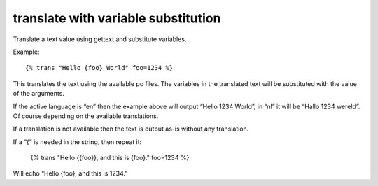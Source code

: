 
.. index:: tag; translate
.. _tag-trans_ext:

translate with variable substitution
====================================

Translate a text value using gettext and substitute variables.

Example::

    {% trans "Hello {foo} World" foo=1234 %}

This translates the text using the available po files. The variables in the translated text will
be substituted with the value of the arguments.

If the active language is “en” then the example above will output “Hello 1234 World”, in “nl” it will be “Hallo 1234 wereld”. Of course depending on the available translations. 

If a translation is not available then the text is output as-is without any translation.

If a “{” is needed in the string, then repeat it:

    {% trans "Hello {{foo}}, and this is {foo}." foo=1234 %}

Will echo “Hello {foo}, and this is 1234.”

.. seealso:: :ref:`tag-trans`.
